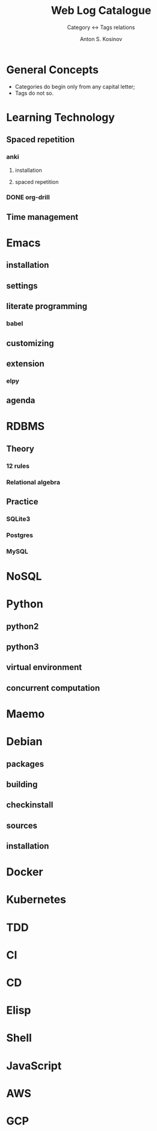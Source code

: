 #+AUTHOR:    Anton S. Kosinov
#+TITLE:     Web Log Catalogue
#+SUBTITLE:  Category <-> Tags relations
#+EMAIL:     a.s.kosinov@gmail.com
#+LANGUAGE: en
#+STARTUP: showall
#+OPTIONS: tags:nil num:nil \n:nil @:t ::t |:t ^:{} _:{} *:t
#+TOC: headlines 2
#+PROPERTY:header-args :results output :exports both :eval no-export


* General Concepts

  - Categories do begin only from any capital letter;
  - Tags do not so.

* Learning Technology

** Spaced repetition
*** anki

**** installation

**** spaced repetition

*** DONE org-drill

** Time management


* Emacs

** installation

** settings

** literate programming

*** babel

** customizing

** extension

*** elpy

** agenda

* RDBMS

** Theory

*** 12 rules

*** Relational algebra

** Practice
*** SQLite3
*** Postgres
*** MySQL

* NoSQL

* Python

** python2

** python3

** virtual environment

** concurrent computation

* Maemo

* Debian
  
** packages

** building

** checkinstall

** sources

** installation

* Docker

* Kubernetes

* TDD

* CI

* CD

* Elisp

* Shell

* JavaScript

* AWS

* GCP
